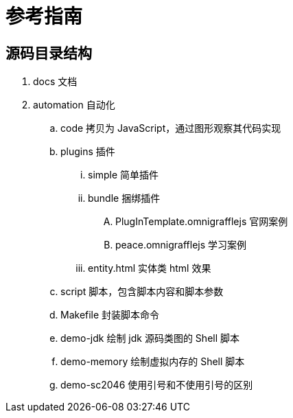 = 参考指南

== 源码目录结构

. docs 文档
. automation 自动化
.. code 拷贝为 JavaScript，通过图形观察其代码实现
.. plugins 插件
... simple 简单插件
... bundle 捆绑插件
.... PlugInTemplate.omnigrafflejs 官网案例
.... peace.omnigrafflejs 学习案例
... entity.html 实体类 html 效果
.. script 脚本，包含脚本内容和脚本参数
.. Makefile 封装脚本命令
.. demo-jdk 绘制 jdk 源码类图的 Shell 脚本
.. demo-memory 绘制虚拟内存的 Shell 脚本
.. demo-sc2046 使用引号和不使用引号的区别


